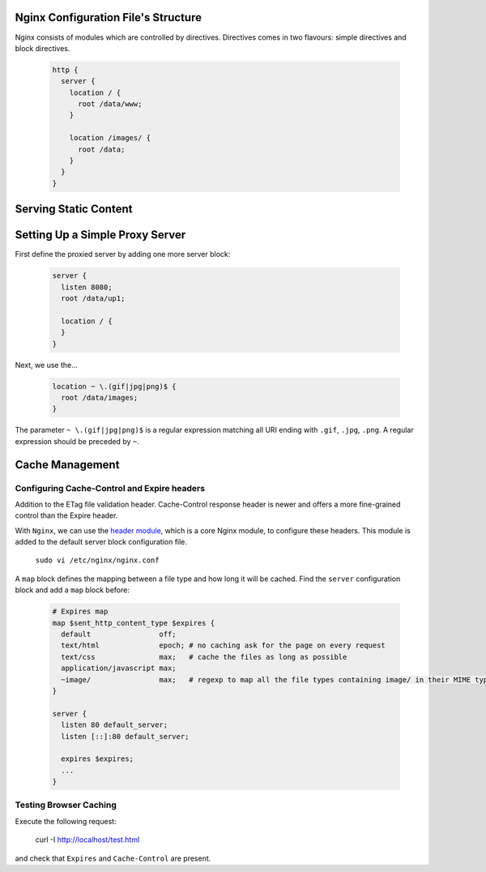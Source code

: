 
Nginx Configuration File's Structure
====================================
Nginx consists of modules which are controlled by directives. Directives comes in two flavours: simple directives and block directives.

  .. code-block:: ini
  
      http {
        server {
          location / {
            root /data/www;
          }
          
          location /images/ {
            root /data;
          }
        }
      }


Serving Static Content
======================


Setting Up a Simple Proxy Server
================================
First define the proxied server by adding one more server block:

 .. code-block:: ini
  
      server {
        listen 8080;
        root /data/up1;
        
        location / {
        }
      }

Next, we use the...

 .. code-block:: ini
  
  location ~ \.(gif|jpg|png)$ {
    root /data/images;
  }

The parameter ``~ \.(gif|jpg|png)$`` is a regular expression matching all URI ending with ``.gif``, ``.jpg``, ``.png``. A regular expression should be preceded by ``~``.

Cache Management
================

Configuring Cache-Control and Expire headers
--------------------------------------------
Addition to the ETag file validation header. Cache-Control response header is newer and offers a more fine-grained control than the Expire header.

With ``Nginx``, we can use the `header module <http://nginx.org/en/docs/http/ngx_http_headers_module.html>`_, which is a core Nginx module, to configure these headers. This module is added to the default
server block configuration file.

  ``sudo vi /etc/nginx/nginx.conf``
  
A ``map`` block defines the mapping between a file type and how long it will be cached. Find the ``server`` configuration block and add a ``map`` block before:

  .. code-block:: ini
  
    # Expires map
    map $sent_http_content_type $expires {
      default                off;
      text/html              epoch; # no caching ask for the page on every request
      text/css               max;   # cache the files as long as possible
      application/javascript max;
      ~image/                max;   # regexp to map all the file types containing image/ in their MIME type 
    }
    
    server {
      listen 80 default_server;
      listen [::]:80 default_server;
    
      expires $expires;
      ...
    }

Testing Browser Caching
-----------------------
Execute the following request:

  curl -I http://localhost/test.html
  
and check that ``Expires`` and ``Cache-Control`` are present.
